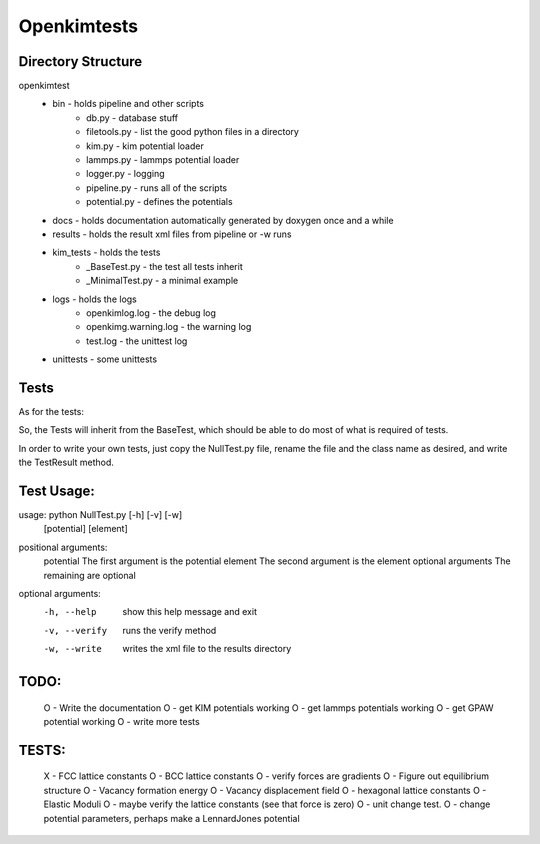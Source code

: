 Openkimtests
============

Directory Structure
-------------------

openkimtest
  * bin  - holds pipeline and other scripts
	* db.py - database stuff
	* filetools.py - list the good python files in a directory
	* kim.py - kim potential loader
	* lammps.py - lammps potential loader
	* logger.py - logging
	* pipeline.py - runs all of the scripts
	* potential.py - defines the potentials
 
  * docs - holds documentation automatically generated by doxygen once and a while
  * results - holds the result xml files from pipeline or -w runs
  * kim_tests - holds the tests
	* _BaseTest.py - the test all tests inherit
	* _MinimalTest.py - a minimal example
  * logs - holds the logs
	* openkimlog.log - the debug log
	* openkimg.warning.log - the warning log
	* test.log - the unittest log
  * unittests - some unittests

Tests
------

As for the tests:

So, the Tests will inherit from the BaseTest, which should be able to do most of
what is required of tests.

In order to write your own tests, just copy the NullTest.py file, rename the
file and the class name as desired, and write the TestResult method.


Test Usage:
-----------

usage: python NullTest.py [-h] [-v] [-w]
                   [potential] [element]

positional arguments:
  potential         The first argument is the potential
  element           The second argument is the element
  optional arguments    The remaining are optional

optional arguments:
  -h, --help        show this help message and exit
  -v, --verify      runs the verify method
  -w, --write       writes the xml file to the results directory


TODO:
-----
  O - Write the documentation
  O - get KIM potentials working
  O - get lammps potentials working
  O - get GPAW potential working
  O - write more tests

TESTS:    
------
    X  - FCC lattice constants
    O  - BCC lattice constants
    O  - verify forces are gradients
    O  - Figure out equilibrium structure
    O  - Vacancy formation energy
    O  - Vacancy displacement field
    O  - hexagonal lattice constants
    O  - Elastic Moduli
    O  - maybe verify the lattice constants (see that force is zero)
    O  - unit change test.
    O  - change potential parameters, perhaps make a LennardJones potential
    
